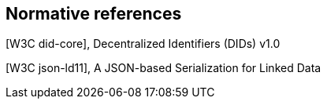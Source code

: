 == Normative references



[W3C did-core], Decentralized Identifiers (DIDs) v1.0

[W3C did-spec-registries]

[W3C json-ld11], A JSON-based Serialization for Linked Data
